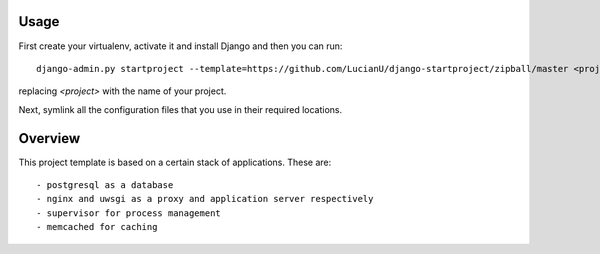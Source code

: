 Usage
#####
First create your virtualenv, activate it and install Django and then you can
run::

    django-admin.py startproject --template=https://github.com/LucianU/django-startproject/zipball/master <project>

replacing `<project>` with the name of your project.

Next, symlink all the configuration files that you use in their required locations.

Overview
########
This project template is based on a certain stack of applications. These are::

    - postgresql as a database
    - nginx and uwsgi as a proxy and application server respectively
    - supervisor for process management
    - memcached for caching
